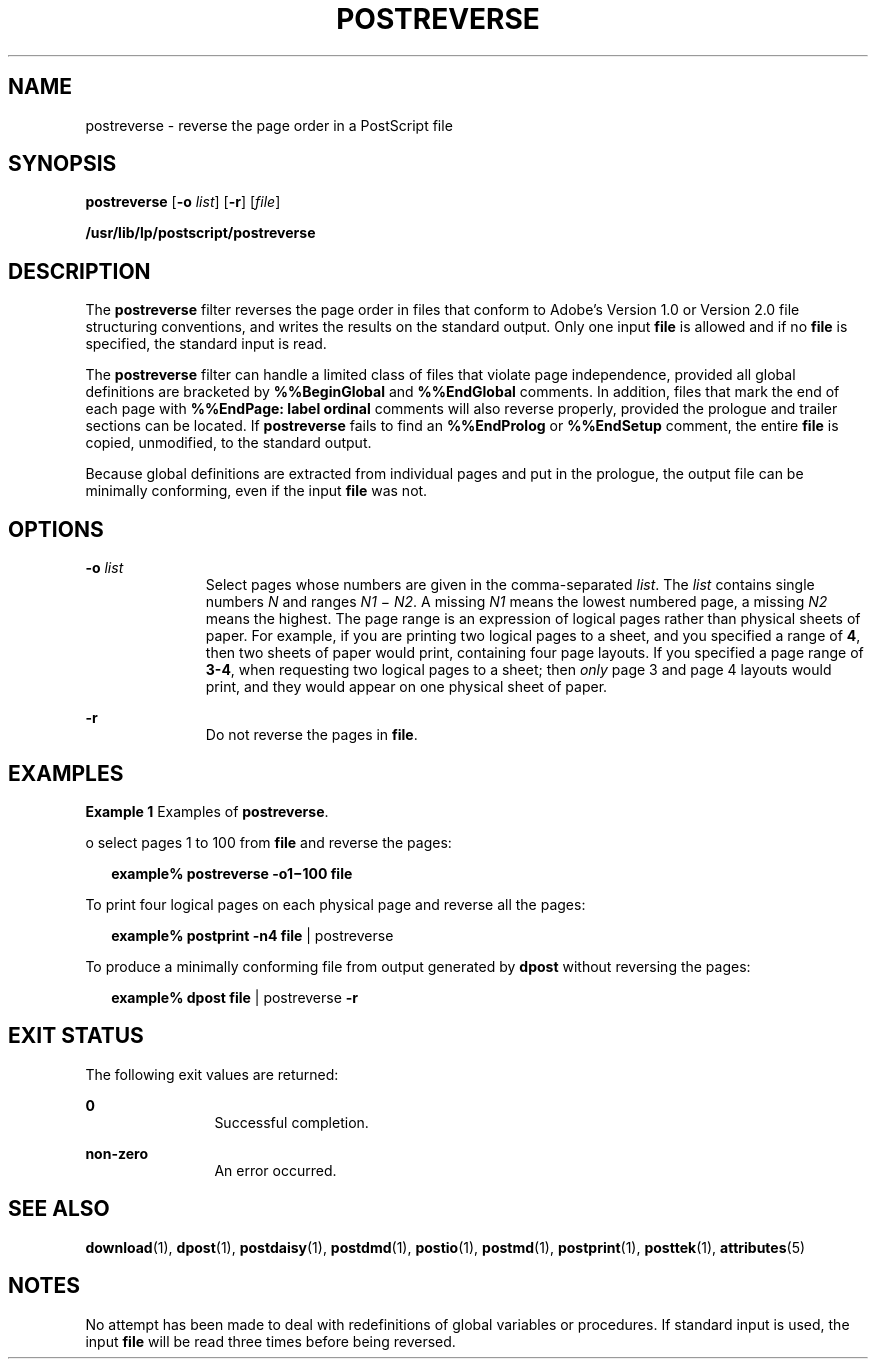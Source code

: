 '\" te
.\"  Copyright 1989 AT&T  Copyright (c) 1996 Sun Microsystems, Inc.  All Rights Reserved.
.\" The contents of this file are subject to the terms of the Common Development and Distribution License (the "License").  You may not use this file except in compliance with the License.
.\" You can obtain a copy of the license at usr/src/OPENSOLARIS.LICENSE or http://www.opensolaris.org/os/licensing.  See the License for the specific language governing permissions and limitations under the License.
.\" When distributing Covered Code, include this CDDL HEADER in each file and include the License file at usr/src/OPENSOLARIS.LICENSE.  If applicable, add the following below this CDDL HEADER, with the fields enclosed by brackets "[]" replaced with your own identifying information: Portions Copyright [yyyy] [name of copyright owner]
.TH POSTREVERSE 1 "Sep 9, 1996"
.SH NAME
postreverse \- reverse the page order in a PostScript file
.SH SYNOPSIS
.LP
.nf
\fBpostreverse\fR [\fB-o\fR \fIlist\fR] [\fB-r\fR] [\fIfile\fR]
.fi

.LP
.nf
\fB/usr/lib/lp/postscript/postreverse\fR
.fi

.SH DESCRIPTION
.sp
.LP
The \fBpostreverse\fR filter reverses the page order in files that conform to
Adobe's Version 1.0 or Version 2.0 file structuring conventions, and writes the
results on the standard output. Only one input \fBfile\fR is allowed and if no
\fBfile\fR is specified, the standard input is read.
.sp
.LP
The \fBpostreverse\fR filter can handle a limited class of files that violate
page independence, provided all global definitions are bracketed by
\fB%%BeginGlobal\fR and \fB%%EndGlobal\fR comments. In addition, files that
mark the end of each page with \fB%%EndPage: label ordinal\fR comments will
also reverse properly, provided the prologue and trailer sections can be
located. If \fBpostreverse\fR fails to find an \fB%%EndProlog\fR or
\fB%%EndSetup\fR comment, the entire \fBfile\fR is copied, unmodified, to the
standard output.
.sp
.LP
Because global definitions are extracted from individual pages and put in the
prologue, the output file can be minimally conforming, even if the input
\fBfile\fR was not.
.SH OPTIONS
.sp
.ne 2
.na
\fB\fB-o\fR\fI list\fR\fR
.ad
.RS 11n
Select pages whose numbers are given in the comma-separated \fIlist\fR. The
\fIlist\fR contains single numbers \fIN\fR and ranges \fIN1 \fR\(mi \fIN2\fR. A
missing \fIN1\fR means the lowest numbered page, a missing \fIN2\fR means the
highest. The page range is an expression of logical pages rather than physical
sheets of paper. For example, if you are printing two logical pages to a sheet,
and you specified a range of \fB4\fR, then two sheets of paper would print,
containing four page layouts. If you specified a page range of \fB3-4\fR, when
requesting two logical pages to a sheet; then \fIonly\fR page 3 and page 4
layouts would print, and they would appear on one physical sheet of paper.
.RE

.sp
.ne 2
.na
\fB\fB-r\fR\fR
.ad
.RS 11n
Do not reverse the pages in \fBfile\fR.
.RE

.SH EXAMPLES
.LP
\fBExample 1 \fRExamples of \fBpostreverse\fR.
.sp
.LP
o select pages 1 to 100 from \fBfile\fR and reverse the pages:

.sp
.in +2
.nf
\fBexample% postreverse \fR\fB-o1\fR\fB\(mi100 \fR\fBfile\fR
.fi
.in -2
.sp

.sp
.LP
To print four logical pages on each physical page and reverse all the pages:

.sp
.in +2
.nf
\fBexample% postprint \fR\fB-n4\fR\fB \fR\fBfile\fR | postreverse
.fi
.in -2
.sp

.sp
.LP
To produce a minimally conforming file from output generated by \fBdpost\fR
without reversing the pages:

.sp
.in +2
.nf
\fBexample% dpost \fR\fBfile\fR | postreverse \fB-r\fR
.fi
.in -2
.sp

.SH EXIT STATUS
.sp
.LP
The following exit values are returned:
.sp
.ne 2
.na
\fB\fB0\fR\fR
.ad
.RS 12n
Successful completion.
.RE

.sp
.ne 2
.na
\fBnon-zero\fR
.ad
.RS 12n
An error occurred.
.RE

.SH SEE ALSO
.sp
.LP
\fBdownload\fR(1), \fBdpost\fR(1), \fBpostdaisy\fR(1), \fBpostdmd\fR(1),
\fBpostio\fR(1), \fBpostmd\fR(1), \fBpostprint\fR(1), \fBposttek\fR(1),
\fBattributes\fR(5)
.SH NOTES
.sp
.LP
No attempt has been made to deal with redefinitions of global variables or
procedures. If standard input is used, the input \fBfile\fR will be read three
times before being reversed.
